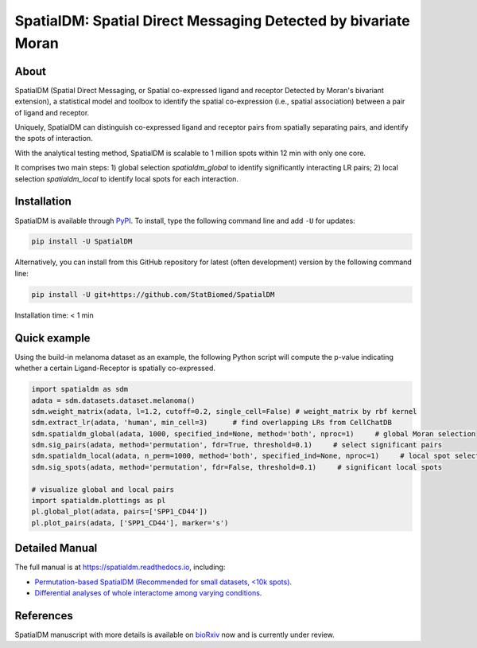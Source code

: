 ===============================================================
SpatialDM: Spatial Direct Messaging Detected by bivariate Moran
===============================================================

About
=====

SpatialDM (Spatial Direct Messaging, or Spatial co-expressed ligand and receptor Detected by Moran's bivariant extension), a statistical model and toolbox to identify the spatial co-expression (i.e., spatial association) between a pair of ligand and receptor. \

Uniquely, SpatialDM can distinguish co-expressed ligand and receptor pairs from spatially separating pairs, and identify the spots of interaction.

.. image:: https://github.com/StatBiomed/SpatialDM/blob/main/docs/.figs/AvsB-1.png?raw=true
   :width: 900px
   :align: center

With the analytical testing method, SpatialDM is scalable to 1 million spots within 12 min with only one core.

.. image:: https://github.com/StatBiomed/SpatialDM/blob/main/docs/.figs/runtime_aug16-1.png?raw=true
   :width: 600px
   :align: center
   
It comprises two main steps: \
1) global selection `spatialdm_global` to identify significantly interacting LR pairs; \
2) local selection `spatialdm_local` to identify local spots for each interaction.

Installation
============

SpatialDM is available through `PyPI <https://pypi.org/project/SpatialDM/>`_. 
To install, type the following command line and add ``-U`` for updates:

.. code-block:: bash

   pip install -U SpatialDM

Alternatively, you can install from this GitHub repository for latest (often 
development) version by the following command line:

.. code-block:: bash

   pip install -U git+https://github.com/StatBiomed/SpatialDM

Installation time: < 1 min



Quick example
=============

Using the build-in melanoma dataset as an example, the following Python script
will compute the p-value indicating whether a certain Ligand-Receptor is 
spatially co-expressed. 


.. code-block:: python

        import spatialdm as sdm
        adata = sdm.datasets.dataset.melanoma()
        sdm.weight_matrix(adata, l=1.2, cutoff=0.2, single_cell=False) # weight_matrix by rbf kernel
        sdm.extract_lr(adata, 'human', min_cell=3)      # find overlapping LRs from CellChatDB
        sdm.spatialdm_global(adata, 1000, specified_ind=None, method='both', nproc=1)     # global Moran selection
        sdm.sig_pairs(adata, method='permutation', fdr=True, threshold=0.1)     # select significant pairs
        sdm.spatialdm_local(adata, n_perm=1000, method='both', specified_ind=None, nproc=1)     # local spot selection
        sdm.sig_spots(adata, method='permutation', fdr=False, threshold=0.1)     # significant local spots

        # visualize global and local pairs
        import spatialdm.plottings as pl
        pl.global_plot(adata, pairs=['SPP1_CD44'])
        pl.plot_pairs(adata, ['SPP1_CD44'], marker='s')
 
.. image:: https://github.com/StatBiomed/SpatialDM/blob/main/docs/.figs/global_plot.png?raw=true
   :width: 200px
   :align: center
   
.. image:: https://github.com/StatBiomed/SpatialDM/blob/main/docs/.figs/SPP1_CD44.png?raw=true
   :width: 600px
   :align: center



Detailed Manual
===============

The full manual is at https://spatialdm.readthedocs.io, including:  

* `Permutation-based SpatialDM (Recommended for small datasets, <10k spots)`_.

* `Differential analyses of whole interactome among varying conditions`_.

.. _Permutation-based SpatialDM (Recommended for small datasets, <10k spots): tutorial/melanoma.ipynb

.. _Differential analyses of whole interactome among varying conditions: tutorial/differential_test_intestine.ipynb




References
==========

SpatialDM manuscript with more details is available on bioRxiv_ now and is currently under review.

.. _bioRxiv: https://www.biorxiv.org/content/10.1101/2022.08.19.504616v1/

